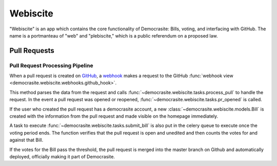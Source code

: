 .. _webiscite:

*********
Webiscite
*********

"Webiscite" is an app which contains the core functionality of Democrasite:
Bills, voting, and interfacing with GitHub. The name is a portmanteau of "web"
and "plebiscite," which is a public referendum on a proposed law.


Pull Requests
=============

Pull Request Processing Pipeline
--------------------------------

When a pull request is created on `GitHub`_, a `webhook`_ makes a request to
the GitHub :func:`webhook view <democrasite.webiscite.webhooks.github_hook>`.

This method parses the data from the request and calls
:func:`~democrasite.webiscite.tasks.process_pull`
to handle the request. In the event a pull request was opened or reopened,
:func:`~democrasite.webiscite.tasks.pr_opened` is called.

If the user who created the pull request has a democrasite account, a new
:class:`~democrasite.webiscite.models.Bill`
is created with the information from the pull request and made visible on the
homepage immediately.

A task to execute :func:`~democrasite.webiscite.tasks.submit_bill`
is also put in the celery queue to execute once the voting period ends. The
function verifies that the pull request is open and unedited and then counts
the votes for and against that Bill.

If the votes for the Bill pass the threshold, the pull request is merged into
the master branch on Github and automatically deployed, officially making it
part of Democrasite.

.. _GitHub: https://github.com/mfosterw/cookiestocracy
.. _webhook: https://docs.github.com/en/developers/webhooks-and-events/webhooks/about-webhooks
